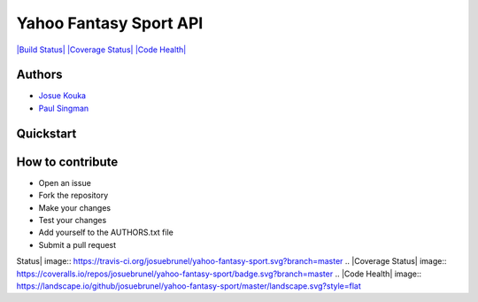 Yahoo Fantasy Sport API
=======================

`|Build
Status| <https://travis-ci.org/josuebrunel/yahoo-fantasy-sport>`_
`|Coverage
Status| <https://coveralls.io/r/josuebrunel/yahoo-fantasy-sport?branch=master>`_
`|Code
Health| <https://landscape.io/github/josuebrunel/yahoo-fantasy-sport/master>`_

Authors
-------

-  `Josue Kouka <https://github.com/josuebrunel>`_
-  `Paul Singman <https://github.com/unpairestgood>`_

Quickstart
----------

::

How to contribute
-----------------

-  Open an issue
-  Fork the repository
-  Make your changes
-  Test your changes
-  Add yourself to the AUTHORS.txt file
-  Submit a pull request

.. |Build
Status| image:: https://travis-ci.org/josuebrunel/yahoo-fantasy-sport.svg?branch=master
.. |Coverage
Status| image:: https://coveralls.io/repos/josuebrunel/yahoo-fantasy-sport/badge.svg?branch=master
.. |Code
Health| image:: https://landscape.io/github/josuebrunel/yahoo-fantasy-sport/master/landscape.svg?style=flat
